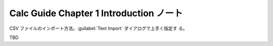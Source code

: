======================================================================
Calc Guide Chapter 1 Introduction ノート
======================================================================

.. contents::
   :local:

CSV ファイルのインポート方法。:guilabel:`Text Import` ダイアログで上手く指定す
る。

TBD
